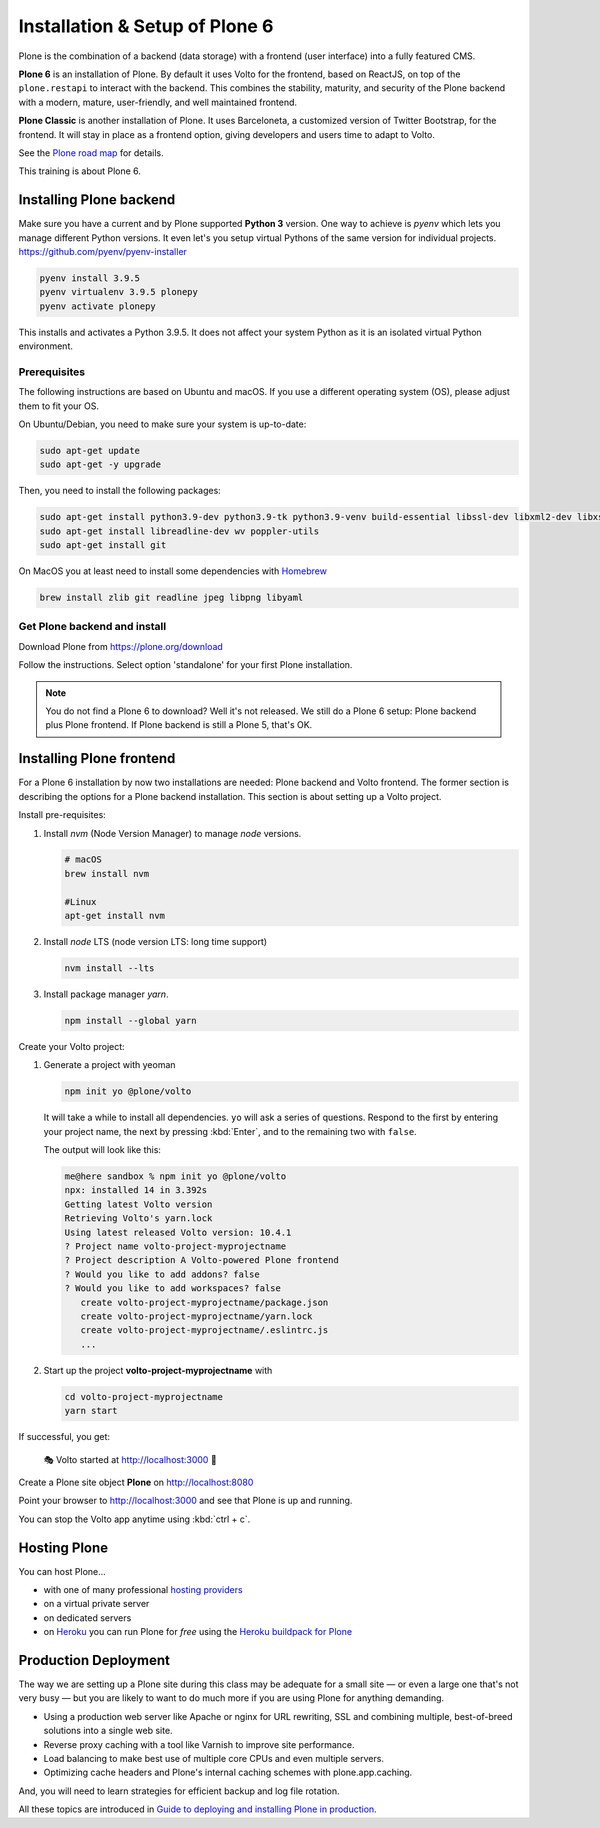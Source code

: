 .. _installation-label:

Installation & Setup of Plone 6
===============================

Plone is the combination of a backend (data storage) with a frontend (user interface) into a fully featured CMS.

**Plone 6** is an installation of Plone.
By default it uses Volto for the frontend, based on ReactJS, on top of the ``plone.restapi`` to interact with the backend.
This combines the stability, maturity, and security of the Plone backend with a modern, mature, user-friendly, and well maintained frontend.

**Plone Classic** is another installation of Plone.
It uses Barceloneta, a customized version of Twitter Bootstrap, for the frontend.
It will stay in place as a frontend option, giving developers and users time to adapt to Volto.

See the `Plone road map <https://plone.org/roadmap>`_ for details.

This training is about Plone 6.


.. _installation-plone-label:

Installing Plone backend
------------------------

Make sure you have a current and by Plone supported **Python 3** version. 
One way to achieve is `pyenv` which lets you manage different Python versions.
It even let's you setup virtual Pythons of the same version for individual projects.
https://github.com/pyenv/pyenv-installer

.. code-block:: console
    
    pyenv install 3.9.5
    pyenv virtualenv 3.9.5 plonepy
    pyenv activate plonepy

This installs and activates a Python 3.9.5. It does not affect your system Python as it is an isolated virtual Python environment.


Prerequisites
*************

The following instructions are based on Ubuntu and macOS.
If you use a different operating system (OS), please adjust them to fit your OS.

On Ubuntu/Debian, you need to make sure your system is up-to-date:

.. code-block:: console

    sudo apt-get update
    sudo apt-get -y upgrade

Then, you need to install the following packages:

.. code-block:: console

    sudo apt-get install python3.9-dev python3.9-tk python3.9-venv build-essential libssl-dev libxml2-dev libxslt1-dev libbz2-dev libjpeg62-dev
    sudo apt-get install libreadline-dev wv poppler-utils
    sudo apt-get install git

On MacOS you at least need to install some dependencies with `Homebrew <https://brew.sh/>`_

.. code-block:: console

    brew install zlib git readline jpeg libpng libyaml


.. seealso::

    For more information or in case of problems see the `official installation instructions <https://docs.plone.org/manage/installing/installation.html>`_.


Get Plone backend and install
*****************************

Download Plone from https://plone.org/download

Follow the instructions. Select option 'standalone' for your first Plone installation.

.. note::

    You do not find a Plone 6 to download? 
    Well it's not released.
    We still do a Plone 6 setup: Plone backend plus Plone frontend.
    If Plone backend is still a Plone 5, that's OK.

.. TODO::

    Install necessary helpers for Volto frontend: restapi, folderish contenttypes, dexterity root,…


.. _installation-Volto-label:

Installing Plone frontend
-------------------------

For a Plone 6 installation by now two installations are needed: Plone backend and Volto frontend.
The former section is describing the options for a Plone backend installation.
This section is about setting up a Volto project.

Install pre-requisites:

#.  Install `nvm` (Node Version Manager) to manage `node` versions.

    .. code-block:: bash

        # macOS
        brew install nvm

        #Linux
        apt-get install nvm

#.  Install `node` LTS (node version LTS: long time support)

    .. code-block:: bash

        nvm install --lts

#.  Install package manager `yarn`.

    .. code-block:: bash

        npm install --global yarn

Create your Volto project:

#.  Generate a project with yeoman

    .. code-block:: bash

        npm init yo @plone/volto

    It will take a while to install all dependencies.
    ``yo`` will ask a series of questions.
    Respond to the first by entering your project name, the next by pressing :kbd:`Enter`, and to the remaining two with ``false``.

    The output will look like this:

    .. code-block:: console

        me@here sandbox % npm init yo @plone/volto
        npx: installed 14 in 3.392s
        Getting latest Volto version
        Retrieving Volto's yarn.lock
        Using latest released Volto version: 10.4.1
        ? Project name volto-project-myprojectname
        ? Project description A Volto-powered Plone frontend
        ? Would you like to add addons? false
        ? Would you like to add workspaces? false
           create volto-project-myprojectname/package.json
           create volto-project-myprojectname/yarn.lock
           create volto-project-myprojectname/.eslintrc.js
           ...

#.  Start up the project **volto-project-myprojectname** with

    .. code-block:: bash

        cd volto-project-myprojectname
        yarn start

If successful, you get:

    🎭 Volto started at http://localhost:3000 🚀


Create a Plone site object **Plone** on http://localhost:8080

Point your browser to http://localhost:3000 and see that Plone is up and running.


You can stop the Volto app anytime using :kbd:`ctrl + c`.


.. seealso::

    For more information see `Volto documentation <https://docs.voltocms.com/getting-started/install/>`_.


.. _installation-hosting-label:

Hosting Plone
-------------

.. only:: not presentation

    If you want to host a real live Plone site yourself then running it from your laptop is not a viable option.

You can host Plone...

* with one of many professional `hosting providers <https://plone.com/providers>`_
* on a virtual private server
* on dedicated servers
* on `Heroku <https://www.heroku.com>`_ you can run Plone for *free* using the `Heroku buildpack for Plone <https://github.com/plone/heroku-buildpack-plone>`_

.. seealso::

    Plone Installation Requirements: https://docs.plone.org/manage/installing/requirements.html


.. _installation-prod-deploy-label:

Production Deployment
---------------------

The way we are setting up a Plone site during this class may be adequate for a small site
— or even a large one that's not very busy — but you are likely to want to do much more if you are using Plone for anything demanding.

* Using a production web server like Apache or nginx for URL rewriting, SSL and combining multiple, best-of-breed solutions into a single web site.

* Reverse proxy caching with a tool like Varnish to improve site performance.

* Load balancing to make best use of multiple core CPUs and even multiple servers.

* Optimizing cache headers and Plone's internal caching schemes with plone.app.caching.

And, you will need to learn strategies for efficient backup and log file rotation.

All these topics are introduced in `Guide to deploying and installing Plone in production <https://docs.plone.org/manage/deploying/index.html>`_.
